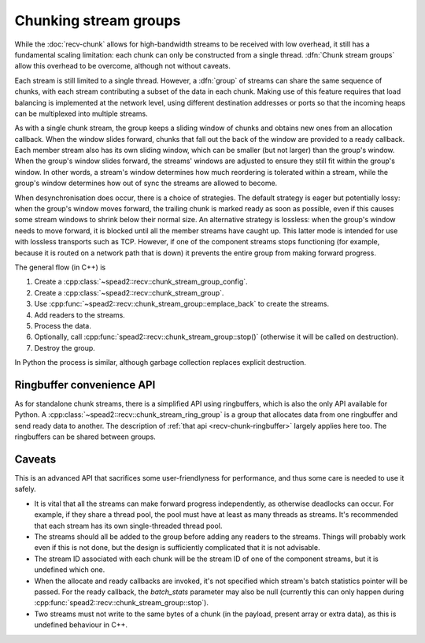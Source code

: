 Chunking stream groups
======================

While the :doc:`recv-chunk` allows for high-bandwidth streams to be received
with low overhead, it still has a fundamental scaling limitation: each chunk
can only be constructed from a single thread. :dfn:`Chunk stream groups` allow
this overhead to be overcome, although not without caveats.

Each stream is still limited to a single thread. However, a :dfn:`group` of
streams can share the same sequence of chunks, with each stream contributing
a subset of the data in each chunk. Making use of this feature requires
that load balancing is implemented at the network level, using different
destination addresses or ports so that the incoming heaps can be multiplexed
into multiple streams.

As with a single chunk stream, the group keeps a sliding window of chunks and
obtains new ones from an allocation callback. When the window slides forward,
chunks that fall out the back of the window are provided to a ready callback.
Each member stream also has its own sliding window, which can be smaller (but not
larger) than the group's window. When the group's window slides forward, the
streams' windows are adjusted to ensure they still fit within the group's
window. In other words, a stream's window determines how much reordering is
tolerated within a stream, while the group's window determines how out of sync
the streams are allowed to become.

When desynchronisation does occur, there is a choice of strategies. The default
strategy is eager but potentially lossy: when the group's window moves forward,
the trailing chunk is marked ready as soon as possible, even if this causes
some stream windows to shrink below their normal size. An alternative strategy
is lossless: when the group's window needs to move forward, it is blocked
until all the member streams have caught up. This latter mode is intended for
use with lossless transports such as TCP. However, if one of the component streams
stops functioning (for example, because it is routed on a network path that is
down) it prevents the entire group from making forward progress.

The general flow (in C++) is

1. Create a :cpp:class:`~spead2::recv::chunk_stream_group_config`.
2. Create a :cpp:class:`~spead2::recv::chunk_stream_group`.
3. Use :cpp:func:`~spead2::recv::chunk_stream_group::emplace_back` to
   create the streams.
4. Add readers to the streams.
5. Process the data.
6. Optionally, call :cpp:func:`spead2::recv::chunk_stream_group::stop()`
   (otherwise it will be called on destruction).
7. Destroy the group.

In Python the process is similar, although garbage collection replaces
explicit destruction.

Ringbuffer convenience API
--------------------------
As for standalone chunk streams, there is a simplified API using ringbuffers,
which is also the only API available for Python. A
:cpp:class:`~spead2::recv::chunk_stream_ring_group` is a group that allocates
data from one ringbuffer and send ready data to another. The description of
:ref:`that api <recv-chunk-ringbuffer>` largely applies here too. The
ringbuffers can be shared between groups.

Caveats
-------
This is an advanced API that sacrifices some user-friendlyness for
performance, and thus some care is needed to use it safely.

- It is vital that all the streams can make forward progress independently,
  as otherwise deadlocks can occur. For example, if they share a thread pool,
  the pool must have at least as many threads as streams. It's recommended
  that each stream has its own single-threaded thread pool.
- The streams should all be added to the group before adding any readers to
  the streams. Things will probably work even if this is not done, but the
  design is sufficiently complicated that it is not advisable.
- The stream ID associated with each chunk will be the stream ID of one of the
  component streams, but it is undefined which one.
- When the allocate and ready callbacks are invoked, it's not specified which
  stream's batch statistics pointer will be passed. For the ready callback,
  the `batch_stats` parameter may also be null (currently this can only happen
  during :cpp:func:`spead2::recv::chunk_stream_group::stop`).
- Two streams must not write to the same bytes of a chunk (in the payload,
  present array or extra data), as this is undefined behaviour in C++.
